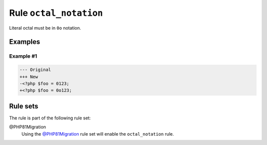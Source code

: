 =======================
Rule ``octal_notation``
=======================

Literal octal must be in ``0o`` notation.

Examples
--------

Example #1
~~~~~~~~~~

.. code-block:: diff

   --- Original
   +++ New
   -<?php $foo = 0123;
   +<?php $foo = 0o123;

Rule sets
---------

The rule is part of the following rule set:

@PHP81Migration
  Using the `@PHP81Migration <./../../ruleSets/PHP81Migration.rst>`_ rule set will enable the ``octal_notation`` rule.
